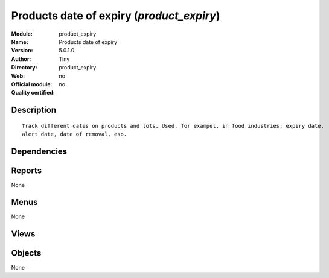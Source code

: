 
.. i18n: .. module:: product_expiry
.. i18n:     :synopsis: Products date of expiry 
.. i18n:     :noindex:
.. i18n: .. 

.. module:: product_expiry
    :synopsis: Products date of expiry 
    :noindex:
.. 

.. i18n: .. raw:: html
.. i18n: 
.. i18n:     <link rel="stylesheet" href="../_static/hide_objects_in_sidebar.css" type="text/css" />

.. raw:: html

    <link rel="stylesheet" href="../_static/hide_objects_in_sidebar.css" type="text/css" />

.. i18n: Products date of expiry (*product_expiry*)
.. i18n: ==========================================
.. i18n: :Module: product_expiry
.. i18n: :Name: Products date of expiry
.. i18n: :Version: 5.0.1.0
.. i18n: :Author: Tiny
.. i18n: :Directory: product_expiry
.. i18n: :Web: 
.. i18n: :Official module: no
.. i18n: :Quality certified: no

Products date of expiry (*product_expiry*)
==========================================
:Module: product_expiry
:Name: Products date of expiry
:Version: 5.0.1.0
:Author: Tiny
:Directory: product_expiry
:Web: 
:Official module: no
:Quality certified: no

.. i18n: Description
.. i18n: -----------

Description
-----------

.. i18n: ::
.. i18n: 
.. i18n:   Track different dates on products and lots. Used, for exampel, in food industries: expiry date,
.. i18n:   alert date, date of removal, eso.

::

  Track different dates on products and lots. Used, for exampel, in food industries: expiry date,
  alert date, date of removal, eso.

.. i18n: Dependencies
.. i18n: ------------

Dependencies
------------

.. i18n:  * :mod:`base`
.. i18n:  * :mod:`account`
.. i18n:  * :mod:`product`
.. i18n:  * :mod:`stock`

 * :mod:`base`
 * :mod:`account`
 * :mod:`product`
 * :mod:`stock`

.. i18n: Reports
.. i18n: -------

Reports
-------

.. i18n: None

None

.. i18n: Menus
.. i18n: -------

Menus
-------

.. i18n: None

None

.. i18n: Views
.. i18n: -----

Views
-----

.. i18n:  * \* INHERIT stock.production.lot.form (form)
.. i18n:  * \* INHERIT product.normal.form (form)

 * \* INHERIT stock.production.lot.form (form)
 * \* INHERIT product.normal.form (form)

.. i18n: Objects
.. i18n: -------

Objects
-------

.. i18n: None

None
